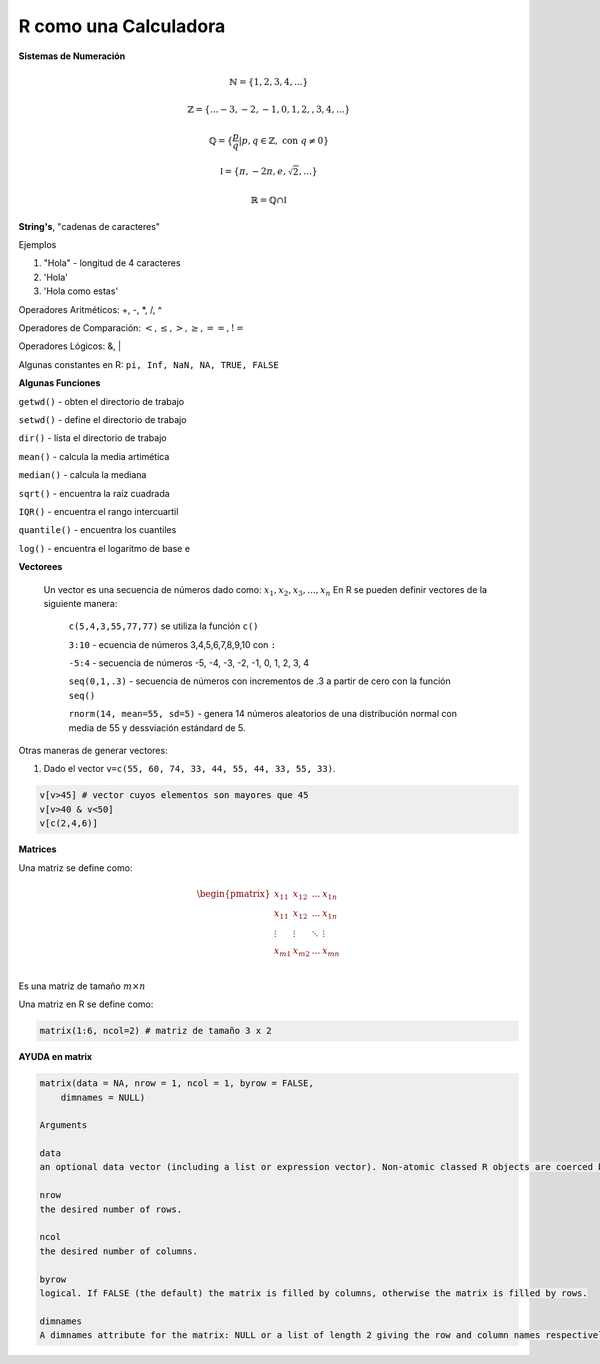 R como una Calculadora
======================

**Sistemas de Numeración**

.. math::

   \mathbb{N} = \{1,2,3,4,...\}

   \mathbb{Z} = \{... -3, -2, -1, 0, 1, 2, ,3, 4,...\}

   \mathbb{Q} = \{\frac{p}{q} | p, q \in  \mathbb{Z},\text{ con } q \neq 0 \}

   \mathbb{I} = \{ \pi, -2\pi, e, \sqrt{2}, ... \}

    \mathbb{R} =  \mathbb{Q} \cap \mathbb{I}   

**String's**, "cadenas de caracteres"

Ejemplos

1. "Hola" - longitud de 4 caracteres

2. 'Hola' 

3. 'Hola como estas'


Operadores Aritméticos: +, -, *, /, ^

Operadores de Comparación: :math:`<, \leq, >, \geq, ==, !=`

Operadores Lógicos: &, |

Algunas constantes en R: ``pi, Inf, NaN, NA, TRUE, FALSE``
 
**Algunas Funciones**

``getwd()`` - obten el directorio de trabajo

``setwd()`` - define el directorio de trabajo

``dir()`` - lista el directorio de trabajo

``mean()`` - calcula la media artimética 

``median()`` - calcula la mediana 
   
``sqrt()`` - encuentra la raíz cuadrada

``IQR()`` -  encuentra el rango intercuartil

``quantile()`` - encuentra los cuantiles

``log()`` - encuentra el logaritmo de base e
   
**Vectorees**

  Un vector es una secuencia de números dado como: :math:`{x_1, x_2, x_3, ..., x_n}`
  En R se pueden definir vectores de la siguiente manera:


   ``c(5,4,3,55,77,77)`` se utiliza la función ``c()``

   ``3:10`` - ecuencia de números 3,4,5,6,7,8,9,10 con ``:``

   ``-5:4`` - secuencia de números -5, -4, -3, -2, -1, 0, 1, 2, 3, 4

   ``seq(0,1,.3)`` - secuencia de números con incrementos de .3 a partir de cero con la función ``seq()``

   ``rnorm(14, mean=55, sd=5)`` - genera 14 números aleatorios de una distribución normal con media de 55 y dessviación estándard de 5.

Otras maneras de generar vectores:

1. Dado el vector ``v=c(55, 60, 74, 33, 44, 55, 44, 33, 55, 33)``.

.. code:: R

   v[v>45] # vector cuyos elementos son mayores que 45
   v[v>40 & v<50]
   v[c(2,4,6)]  

**Matrices**

Una matriz se define como:

.. math::

   \begin{pmatrix}
   x_{11} & x_{12} & ... & x_{1n}  \\
   x_{11} & x_{12} & ... & x_{1n}  \\
   \vdots & \vdots  & \ddots & \vdots  \\
   x_{m1} & x_{m2} & ... & x_{mn}  \\
   \end{pmatrix}

Es una matriz de tamaño :math:`m \times n`

Una matriz en R se define como:

.. code:: R

   matrix(1:6, ncol=2) # matriz de tamaño 3 x 2
   

**AYUDA en matrix**

.. code:: R

   matrix(data = NA, nrow = 1, ncol = 1, byrow = FALSE,
       dimnames = NULL)

   Arguments

   data	
   an optional data vector (including a list or expression vector). Non-atomic classed R objects are coerced by as.vector and all attributes discarded.

   nrow	
   the desired number of rows.

   ncol	
   the desired number of columns.

   byrow	
   logical. If FALSE (the default) the matrix is filled by columns, otherwise the matrix is filled by rows.

   dimnames	
   A dimnames attribute for the matrix: NULL or a list of length 2 giving the row and column names respectively. An empty list is treated as NULL, and a list of length one as row names. The list can be named, and the list names will be used as names for the dimensions.


 


